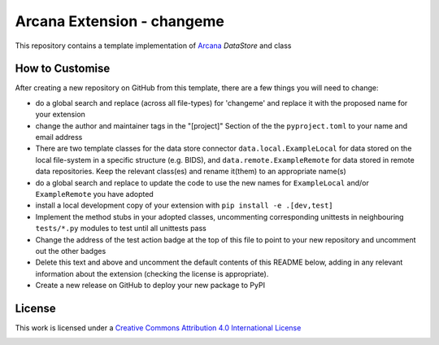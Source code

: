 Arcana Extension - changeme
===========================
.. image:: https://github.com/arcanaframework/arcana-data-store-extension-template/actions/workflows/tests.yml/badge.svg
    :target: https://github.com/arcanaframework/arcana-data-store-extension-template/actions/workflows/tests.yml
.. .. image:: https://codecov.io/gh/arcanaframework/arcana-changeme/branch/main/graph/badge.svg?token=UIS0OGPST7
..    :target: https://codecov.io/gh/arcanaframework/arcana-changeme
.. .. image:: https://img.shields.io/pypi/pyversions/arcana-changeme.svg
..    :target: https://pypi.python.org/pypi/arcana-changeme/
..    :alt: Python versions
.. .. image:: https://img.shields.io/pypi/v/arcana-changeme.svg
..    :target: https://pypi.python.org/pypi/arcana-changeme/
..    :alt: Latest Version
.. image:: https://github.com/ArcanaFramework/arcana/actions/workflows/docs.yml/badge.svg
    :target: http://arcana.readthedocs.io/en/latest/?badge=latest
    :alt: Docs

This repository contains a template implementation of Arcana_ `DataStore` and class

How to Customise
-----------------

After creating a new repository on GitHub from this template, there are a few things you
will need to change:

* do a global search and replace (across all file-types) for 'changeme' and replace it with the proposed name for your extension
* change the author and maintainer tags in the "[project]" Section of the the ``pyproject.toml`` to your name and email address
* There are two template classes for the data store connector ``data.local.ExampleLocal`` for data stored on the local file-system in a specific structure (e.g. BIDS), and ``data.remote.ExampleRemote`` for data stored in remote data repositories. Keep the relevant class(es) and rename it(them) to an appropriate name(s)
* do a global search and replace to update the code to use the new names for ``ExampleLocal`` and/or ``ExampleRemote`` you have adopted
* install a local development copy of your extension with ``pip install -e .[dev,test]``
* Implement the method stubs in your adopted classes, uncommenting corresponding unittests in neighbouring ``tests/*.py`` modules to test until all unittests pass
* Change the address of the test action badge at the top of this file to point to your new repository and uncomment out the other badges
* Delete this text and above and uncomment the default contents of this README below, adding in any relevant information about the extension (checking the license is appropriate).
* Create a new release on GitHub to deploy your new package to PyPI


.. This is a template repository for extensions to the Arcana_ framework to add support
.. for *changeme* data stores.

.. Quick Installation
.. ------------------

.. This extension can be installed for Python 3 using *pip*

.. .. code-block::bash
..     $ pip3 install arcana-changeme

.. This will also install the core Arcana_ package

License
-------

This work is licensed under a
`Creative Commons Attribution 4.0 International License <http://creativecommons.org/licenses/by/4.0/>`_

.. image:: https://i.creativecommons.org/l/by/4.0/88x31.png
    :target: http://creativecommons.org/licenses/by/4.0/
    :alt: Creative Commons Attribution 4.0 International License



.. _Arcana: http://arcana.readthedocs.io

